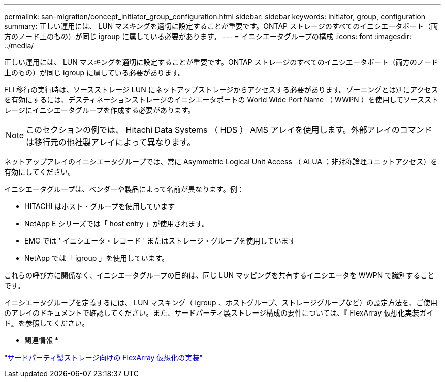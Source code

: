 ---
permalink: san-migration/concept_initiator_group_configuration.html 
sidebar: sidebar 
keywords: initiator, group, configuration 
summary: 正しい運用には、 LUN マスキングを適切に設定することが重要です。ONTAP ストレージのすべてのイニシエータポート（両方のノード上のもの）が同じ igroup に属している必要があります。 
---
= イニシエータグループの構成
:icons: font
:imagesdir: ../media/


[role="lead"]
正しい運用には、 LUN マスキングを適切に設定することが重要です。ONTAP ストレージのすべてのイニシエータポート（両方のノード上のもの）が同じ igroup に属している必要があります。

FLI 移行の実行時は、ソースストレージ LUN にネットアップストレージからアクセスする必要があります。ゾーニングとは別にアクセスを有効にするには、デスティネーションストレージのイニシエータポートの World Wide Port Name （ WWPN ）を使用してソースストレージにイニシエータグループを作成する必要があります。


NOTE: このセクションの例では、 Hitachi Data Systems （ HDS ） AMS アレイを使用します。外部アレイのコマンドは移行元の他社製アレイによって異なります。

ネットアップアレイのイニシエータグループでは、常に Asymmetric Logical Unit Access （ ALUA ；非対称論理ユニットアクセス）を有効にしてください。

イニシエータグループは、ベンダーや製品によって名前が異なります。例：

* HITACHI はホスト・グループを使用しています
* NetApp E シリーズでは「 host entry 」が使用されます。
* EMC では ' イニシエータ・レコード ' またはストレージ・グループを使用しています
* NetApp では「 igroup 」を使用しています。


これらの呼び方に関係なく、イニシエータグループの目的は、同じ LUN マッピングを共有するイニシエータを WWPN で識別することです。

イニシエータグループを定義するには、 LUN マスキング（ igroup 、ホストグループ、ストレージグループなど）の設定方法を、ご使用のアレイのドキュメントで確認してください。また、サードパーティ製ストレージ構成の要件については、『 FlexArray 仮想化実装ガイド』を参照してください。

* 関連情報 *

https://docs.netapp.com/us-en/ontap-flexarray/implement-third-party/index.html["サードパーティ製ストレージ向けの FlexArray 仮想化の実装"]
